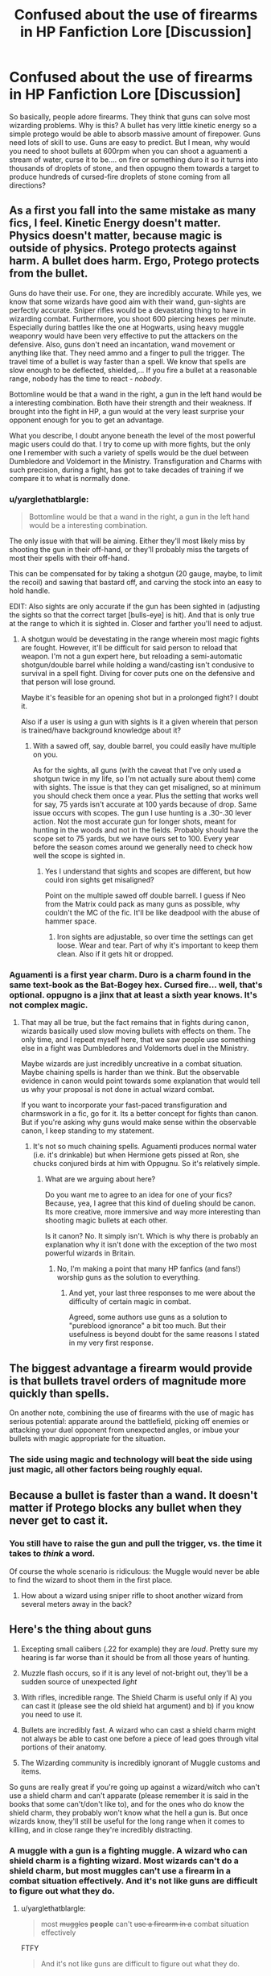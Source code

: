 #+TITLE: Confused about the use of firearms in HP Fanfiction Lore [Discussion]

* Confused about the use of firearms in HP Fanfiction Lore [Discussion]
:PROPERTIES:
:Score: 7
:DateUnix: 1463315298.0
:DateShort: 2016-May-15
:FlairText: Discussion
:END:
So basically, people adore firearms. They think that guns can solve most wizarding problems. Why is this? A bullet has very little kinetic energy so a simple protego would be able to absorb massive amount of firepower. Guns need lots of skill to use. Guns are easy to predict. But I mean, why would you need to shoot bullets at 600rpm when you can shoot a aguamenti a stream of water, curse it to be.... on fire or something duro it so it turns into thousands of droplets of stone, and then oppugno them towards a target to produce hundreds of cursed-fire droplets of stone coming from all directions?


** As a first you fall into the same mistake as many fics, I feel. Kinetic Energy doesn't matter. Physics doesn't matter, because magic is outside of physics. Protego protects against harm. A bullet does harm. Ergo, Protego protects from the bullet.

Guns do have their use. For one, they are incredibly accurate. While yes, we know that some wizards have good aim with their wand, gun-sights are perfectly accurate. Sniper rifles would be a devastating thing to have in wizarding combat. Furthermore, you shoot 600 piercing hexes per minute. Especially during battles like the one at Hogwarts, using heavy muggle weaponry would have been very effective to put the attackers on the defensive. Also, guns don't need an incantation, wand movement or anything like that. They need ammo and a finger to pull the trigger. The travel time of a bullet is way faster than a spell. We know that spells are slow enough to be deflected, shielded,... If you fire a bullet at a reasonable range, nobody has the time to react - /nobody/.

Bottomline would be that a wand in the right, a gun in the left hand would be a interesting combination. Both have their strength and their weakness. If brought into the fight in HP, a gun would at the very least surprise your opponent enough for you to get an advantage.

What you describe, I doubt anyone beneath the level of the most powerful magic users could do that. I try to come up with more fights, but the only one I remember with such a variety of spells would be the duel between Dumbledore and Voldemort in the Ministry. Transfiguration and Charms with such precision, during a fight, has got to take decades of training if we compare it to what is normally done.
:PROPERTIES:
:Author: UndeadBBQ
:Score: 19
:DateUnix: 1463317748.0
:DateShort: 2016-May-15
:END:

*** u/yarglethatblargle:
#+begin_quote
  Bottomline would be that a wand in the right, a gun in the left hand would be a interesting combination.
#+end_quote

The only issue with that will be aiming. Either they'll most likely miss by shooting the gun in their off-hand, or they'll probably miss the targets of most their spells with their off-hand.

This can be compensated for by taking a shotgun (20 gauge, maybe, to limit the recoil) and sawing that bastard off, and carving the stock into an easy to hold handle.

EDIT: Also sights are only accurate if the gun has been sighted in (adjusting the sights so that the correct target [bulls-eye] is hit). And that is only true at the range to which it is sighted in. Closer and farther you'll need to adjust.
:PROPERTIES:
:Author: yarglethatblargle
:Score: 2
:DateUnix: 1463319538.0
:DateShort: 2016-May-15
:END:

**** A shotgun would be devestating in the range wherein most magic fights are fought. However, it'll be difficult for said person to reload that weapon. I'm not a gun expert here, but reloading a semi-automatic shotgun/double barrel while holding a wand/casting isn't condusive to survival in a spell fight. Diving for cover puts one on the defensive and that person will lose ground.

Maybe it's feasible for an opening shot but in a prolonged fight? I doubt it.

Also if a user is using a gun with sights is it a given wherein that person is trained/have background knowledge about it?
:PROPERTIES:
:Author: firingmahlazors
:Score: 3
:DateUnix: 1463323895.0
:DateShort: 2016-May-15
:END:

***** With a sawed off, say, double barrel, you could easily have multiple on you.

As for the sights, all guns (with the caveat that I've only used a shotgun twice in my life, so I'm not actually sure about them) come with sights. The issue is that they can get misaligned, so at minimum you should check them once a year. Plus the setting that works well for say, 75 yards isn't accurate at 100 yards because of drop. Same issue occurs with scopes. The gun I use hunting is a .30-.30 lever action. Not the most accurate gun for longer shots, meant for hunting in the woods and not in the fields. Probably should have the scope set to 75 yards, but we have ours set to 100. Every year before the season comes around we generally need to check how well the scope is sighted in.
:PROPERTIES:
:Author: yarglethatblargle
:Score: 3
:DateUnix: 1463324460.0
:DateShort: 2016-May-15
:END:

****** Yes I understand that sights and scopes are different, but how could iron sights get misaligned?

Point on the multiple sawed off double barrell. I guess if Neo from the Matrix could pack as many guns as possible, why couldn't the MC of the fic. It'll be like deadpool with the abuse of hammer space.
:PROPERTIES:
:Author: firingmahlazors
:Score: 1
:DateUnix: 1463325248.0
:DateShort: 2016-May-15
:END:

******* Iron sights are adjustable, so over time the settings can get loose. Wear and tear. Part of why it's important to keep them clean. Also if it gets hit or dropped.
:PROPERTIES:
:Author: yarglethatblargle
:Score: 2
:DateUnix: 1463325603.0
:DateShort: 2016-May-15
:END:


*** Aguamenti is a first year charm. Duro is a charm found in the same text-book as the Bat-Bogey hex. Cursed fire... well, that's optional. oppugno is a jinx that at least a sixth year knows. It's not complex magic.
:PROPERTIES:
:Score: 1
:DateUnix: 1465384444.0
:DateShort: 2016-Jun-08
:END:

**** That may all be true, but the fact remains that in fights during canon, wizards basically used slow moving bullets with effects on them. The only time, and I repeat myself here, that we saw people use something else in a fight was Dumbledores and Voldemorts duel in the Ministry.

Maybe wizards are just incredibly uncreative in a combat situation. Maybe chaining spells is harder than we think. But the observable evidence in canon would point towards some explanation that would tell us why your proposal is not done in actual wizard combat.

If you want to incorporate your fast-paced transfiguration and charmswork in a fic, go for it. Its a better concept for fights than canon. But if you're asking why guns would make sense within the observable canon, I keep standing to my statement.
:PROPERTIES:
:Author: UndeadBBQ
:Score: 2
:DateUnix: 1465385500.0
:DateShort: 2016-Jun-08
:END:

***** It's not so much chaining spells. Aguamenti produces normal water (i.e. it's drinkable) but when Hermione gets pissed at Ron, she chucks conjured birds at him with Oppugnu. So it's relatively simple.
:PROPERTIES:
:Score: 1
:DateUnix: 1465544132.0
:DateShort: 2016-Jun-10
:END:

****** What are we arguing about here?

Do you want me to agree to an idea for one of your fics? Because, yea, I agree that this kind of dueling should be canon. Its more creative, more immersive and way more interesting than shooting magic bullets at each other.

Is it canon? No. It simply isn't. Which is why there is probably an explanation why it isn't done with the exception of the two most powerful wizards in Britain.
:PROPERTIES:
:Author: UndeadBBQ
:Score: 1
:DateUnix: 1465561271.0
:DateShort: 2016-Jun-10
:END:

******* No, I'm making a point that many HP fanfics (and fans!) worship guns as the solution to everything.
:PROPERTIES:
:Score: 1
:DateUnix: 1465563148.0
:DateShort: 2016-Jun-10
:END:

******** And yet, your last three responses to me were about the difficulty of certain magic in combat.

Agreed, some authors use guns as a solution to "pureblood ignorance" a bit too much. But their usefulness is beyond doubt for the same reasons I stated in my very first response.
:PROPERTIES:
:Author: UndeadBBQ
:Score: 1
:DateUnix: 1465564372.0
:DateShort: 2016-Jun-10
:END:


** The biggest advantage a firearm would provide is that bullets travel orders of magnitude more quickly than spells.

On another note, combining the use of firearms with the use of magic has serious potential: apparate around the battlefield, picking off enemies or attacking your duel opponent from unexpected angles, or imbue your bullets with magic appropriate for the situation.
:PROPERTIES:
:Author: Amazements
:Score: 6
:DateUnix: 1463317133.0
:DateShort: 2016-May-15
:END:

*** The side using magic and technology will beat the side using just magic, all other factors being roughly equal.
:PROPERTIES:
:Author: Starfox5
:Score: 6
:DateUnix: 1463318673.0
:DateShort: 2016-May-15
:END:


** Because a bullet is faster than a wand. It doesn't matter if Protego blocks any bullet when they never get to cast it.
:PROPERTIES:
:Author: hchan1
:Score: 9
:DateUnix: 1463317970.0
:DateShort: 2016-May-15
:END:

*** You still have to raise the gun and pull the trigger, vs. the time it takes to /think/ a word.

Of course the whole scenario is ridiculous: the Muggle would never be able to find the wizard to shoot them in the first place.
:PROPERTIES:
:Author: Taure
:Score: 3
:DateUnix: 1463521114.0
:DateShort: 2016-May-18
:END:

**** How about a wizard using sniper rifle to shoot another wizard from several meters away in the back?
:PROPERTIES:
:Author: mk1961
:Score: 1
:DateUnix: 1465768673.0
:DateShort: 2016-Jun-13
:END:


** Here's the thing about guns

1. Excepting small calibers (.22 for example) they are /loud/. Pretty sure my hearing is far worse than it should be from all those years of hunting.

2. Muzzle flash occurs, so if it is any level of not-bright out, they'll be a sudden source of unexpected /light/

3. With rifles, incredible range. The Shield Charm is useful only if A) you can cast it (please see the old shield hat argument) and b) if you know you need to use it.

4. Bullets are incredibly fast. A wizard who can cast a shield charm might not always be able to cast one before a piece of lead goes through vital portions of their anatomy.

5. The Wizarding community is incredibly ignorant of Muggle customs and items.

So guns are really great if you're going up against a wizard/witch who can't use a shield charm and can't apparate (please remember it is said in the books that some can't/don't like to), and for the ones who do know the shield charm, they probably won't know what the hell a gun is. But once wizards know, they'll still be useful for the long range when it comes to killing, and in close range they're incredibly distracting.
:PROPERTIES:
:Author: yarglethatblargle
:Score: 5
:DateUnix: 1463319352.0
:DateShort: 2016-May-15
:END:

*** A muggle with a gun is a fighting muggle. A wizard who can shield charm is a fighting wizard. Most wizards can't do a shield charm, but most muggles can't use a firearm in a combat situation effectively. And it's not like guns are difficult to figure out what they do.
:PROPERTIES:
:Score: 1
:DateUnix: 1465384736.0
:DateShort: 2016-Jun-08
:END:

**** u/yarglethatblargle:
#+begin_quote
  most +muggles+ *people* can't +use a firearm in a+ combat situation effectively
#+end_quote

FTFY

#+begin_quote
  And it's not like guns are difficult to figure out what they do.
#+end_quote

The Ministry of Magic's muggle expert couldn't figure out muggle money, which has the value on it.

And you overlooked the whole point of my post. So I'm just going to quote the important bit.

#+begin_quote
  they'll still be useful for the long range when it comes to killing, and in close range they're incredibly distracting
#+end_quote
:PROPERTIES:
:Author: yarglethatblargle
:Score: 1
:DateUnix: 1465387273.0
:DateShort: 2016-Jun-08
:END:


** So everybody's like guns are faster than hexes and in close combat they could be so and so.

But the only idea that has some merit is the sniper rifle one.

Humans can only focus on one thing at a time, so if you choose to use a weapon in a magical fight, at least while you're actually using the weapon you cannot use your magic. In close fight your opponent can see your weapon and then you have the issue of not what he can do to defend himself against your gun, but what you can do to defend yourself from your opponent while using your gun. And what your opponent can do to your gun. It's a gamble not worth taking, imo.

Plus, another point against that argument. In close ranged fights a knife is actually much more effective than a gun. Maybe wizards are not familiar with muggle guns, but surely they have knives. And in all the history of wizardry you want to tell me no one thought of using knives in combat? That's because they're either not effective or the effort you would put in mitigating all the weak spots you'd have is not worth it.

As for sniper rifles, I actually think that would work once or twice, as long as they don't know what they're dealing with. Once they figure it out? I don't know, but remember there's magic that lets them know your position as soon as you say a certain word out loud, a spell that affected a whole country, so who knows what they can come up with to deal with that.

Edit: despite this, I can see it being done correctly by a very strong author. Say, Frank Herbert strong. So if Herbert would return from the dead and instead of writing the 7th Dune novel he'd write HP fanfiction, and he would use this trope, something good could come out of it. But for anyone else it would be impossible.
:PROPERTIES:
:Author: throwy09
:Score: 5
:DateUnix: 1463353737.0
:DateShort: 2016-May-16
:END:

*** when you say a knife is more effective at close range, are you refering to the mythbusters episode. im not going to lie, i think that you could be a lot faster than adam with any amount of training when pulling a weapon.
:PROPERTIES:
:Author: kingsoloman28
:Score: 1
:DateUnix: 1463418343.0
:DateShort: 2016-May-16
:END:

**** Where do you think "Don't bring a gun to a knife fight" comes from?
:PROPERTIES:
:Author: throwy09
:Score: 1
:DateUnix: 1463420852.0
:DateShort: 2016-May-16
:END:

***** The expression is the other way around
:PROPERTIES:
:Author: kingsoloman28
:Score: 1
:DateUnix: 1463425616.0
:DateShort: 2016-May-16
:END:

****** It's not. The knife thing is common knowledge. Yes, at 2500m with a sniper rifle you have the upper hand, but in close combat the situation changes.

And this doesn't address the other points I made.

Edit: say you're in normal combat range for wizard fights. They see you reaching for your weapon and they apparate behind you, because they're not retards. Before you have the chance to turn around and reevaluate your surroundings you get transfigured into a mouse. The gun falls on top of you, squishing your frail body. You die. That's how I imagine these things would go.
:PROPERTIES:
:Author: throwy09
:Score: 1
:DateUnix: 1463432077.0
:DateShort: 2016-May-17
:END:

******* It only changes in close combat if you haven't drawn your gun already.
:PROPERTIES:
:Author: Starfox5
:Score: 0
:DateUnix: 1463477758.0
:DateShort: 2016-May-17
:END:

******** If you're close enough you can disarm someone with a gun with your bare hands. This being said... let's not forget about that whole magic thing going on at the same time. A fight in that world wouldn't be like a duel you see in western movies, if that's how you're imagining it. Or like shooting a defenseless animal who has no other option but running away when you're tying to kill it, if that's what you're more familiar with.
:PROPERTIES:
:Author: throwy09
:Score: 1
:DateUnix: 1463478567.0
:DateShort: 2016-May-17
:END:

********* I'm more familiar with infantry tactics, though it's been a while since my last repetition course - I'm no longer in the reserves of my country's army due to age.

So, what I envision as the typical fight is closer to squad action, or more, at ranges where knives generally play the "what an idiot!" part.

And yes, you can disarm someone with a gun with your bare Hands. But you can also shoot an unarmed attacker. And if you can disarm someone with a gun, you can disarm someone with a wand.

Though in all those cases, the guy without a weapon is at a disadvantage.
:PROPERTIES:
:Author: Starfox5
:Score: 1
:DateUnix: 1463479557.0
:DateShort: 2016-May-17
:END:


** The problem with guns is likely that it is a one-shot affair and then every magic user is aware of the threat. It isn't inconceivable that anti-bullet charms exist, or spells to sabotage guns within an area. Even runes placed upon clothing or jewellry to negate incoming muggle weaponry.

Guns and magic have existed together for a long time in the HP universe. Perhaps the upcoming movie set in America will show how it works.
:PROPERTIES:
:Author: Ward574
:Score: 2
:DateUnix: 1463396475.0
:DateShort: 2016-May-16
:END:

*** why would there be charms to stop guns. no muggles have fought wizards since the statue of secrecy in the 1600's so charms to combat them would be pointless.
:PROPERTIES:
:Author: kingsoloman28
:Score: 1
:DateUnix: 1463418492.0
:DateShort: 2016-May-16
:END:

**** Not to mention that hypothetical "destroys all guns in the entire area" charms would raise the question why no one has ever used a charm that snaps all wands in an area.
:PROPERTIES:
:Author: Starfox5
:Score: 1
:DateUnix: 1463433558.0
:DateShort: 2016-May-17
:END:

***** exactly. maybe even transfigure the wood in them.
:PROPERTIES:
:Author: kingsoloman28
:Score: 1
:DateUnix: 1463474000.0
:DateShort: 2016-May-17
:END:


*** Actually that is a good point about America.. And now I'm excited.
:PROPERTIES:
:Score: 1
:DateUnix: 1465385214.0
:DateShort: 2016-Jun-08
:END:


** Because guns have far better range, rate of fire, and can be aimed far more easily than spells. In the time you cast one spell, dozens of bullets can be on their way to you.

How well they do against magic shields has never been shown in canon, so that's all up to the author.

But I have to point out that your proposed course of action is something no canon wizard has ever been seen doing. And it would likely take a transfiguration expert with a lot of experience to achieve. For the average wizard who has trouble casting a shield spell (which is canon - the Ministry bought shield hats from WWW for that reason), a gun could be a great tool - in the typical magical combat, even an untrained user can be effective with one. Not everyone is Dumbledore, after all.

And yet, if they actually took the time to learn how to use a gun properly in combat, they could learn how to cast effectively instead.
:PROPERTIES:
:Author: Starfox5
:Score: 5
:DateUnix: 1463316531.0
:DateShort: 2016-May-15
:END:

*** But then again, you can learn to operate an AK-47 in a day. Its one of the reasons the rifle is so popular. Combat training is a different matter entirely, but quick competency with the weapon is definitely another plus point for guns.
:PROPERTIES:
:Author: UndeadBBQ
:Score: 4
:DateUnix: 1463317895.0
:DateShort: 2016-May-15
:END:

**** You can learn how to hit a stationary, man-sized target with an assault rifle at 300 yards in five minutes - hundreds of Swiss children learn this each year in my home town. But that is not exactly a situation that will come up often in a battle involving wizards.
:PROPERTIES:
:Author: Starfox5
:Score: 5
:DateUnix: 1463318632.0
:DateShort: 2016-May-15
:END:


**** AK-47s are "operable". There's a difference between being able to use a gun vs fighting with one. I read somewhere that most gun users wouldn't be able to hit a moving target that's attacking them.
:PROPERTIES:
:Score: 1
:DateUnix: 1465384920.0
:DateShort: 2016-Jun-08
:END:

***** But most would easily learn within a few weeks. Moving targets are tricky, alright, but nothing impossibly difficult to hit. It takes training, but far less than any form of magic (which, btw, has the same problem of moving targets if you take "projectile spells" like Stupor, Avada Kedavra and so on).
:PROPERTIES:
:Author: UndeadBBQ
:Score: 1
:DateUnix: 1465385174.0
:DateShort: 2016-Jun-08
:END:


*** I explained my course of action above. Apart from the cursed fire bit, all magic can be performed by a Hogwarts school student with relatively little difficulty.
:PROPERTIES:
:Score: 1
:DateUnix: 1465384861.0
:DateShort: 2016-Jun-08
:END:

**** And yet no one ever does that in the books. Are they all stupid, or is your proposed "easy" attack maybe not so easy?
:PROPERTIES:
:Author: Starfox5
:Score: 1
:DateUnix: 1465391806.0
:DateShort: 2016-Jun-08
:END:

***** JK Rowling is a children's author, so no. But the concept of throwing lots of little things at someone is not uncommon, no.
:PROPERTIES:
:Score: 1
:DateUnix: 1465544009.0
:DateShort: 2016-Jun-10
:END:

****** She has people die in fights. By rather cruel means as well. And yet, not by the means you proposed. Once again - if it was easy, why don't they all do it?
:PROPERTIES:
:Author: Starfox5
:Score: 1
:DateUnix: 1465547914.0
:DateShort: 2016-Jun-10
:END:

******* They do similar things. My point is, why have guns when you can do that?
:PROPERTIES:
:Score: 1
:DateUnix: 1465563167.0
:DateShort: 2016-Jun-10
:END:

******** My point is: They cannot do this as easily as you claim, or we'd see such tactics in battle.
:PROPERTIES:
:Author: Starfox5
:Score: 1
:DateUnix: 1465564720.0
:DateShort: 2016-Jun-10
:END:


*** The only thing to add to this is the speed of bullets and the surprise factor of not having to say an incantation.

Additionally, guns are just plain cool.
:PROPERTIES:
:Author: SaeculaSaeculorum
:Score: 1
:DateUnix: 1463316865.0
:DateShort: 2016-May-15
:END:


** Because people like to wank over firearms. That's the reason the NRA exists, after all.

The thing about firearms in fiction is that people often think of guns as the ultimate be-all, end-all in terms of weaponry and masculinity. They've had it ingrained in their mind as the bestest most awesome thing since childhood, so they like guns in their fantasy fiction as a one-up to wizardry.

Honestly, I feel any creative use of magic is far more interesting than someone's pistol, but people like guns. They like big bangs. Magic just doesn't compare, apparently.
:PROPERTIES:
:Score: 3
:DateUnix: 1463319234.0
:DateShort: 2016-May-15
:END:

*** This exactly. I was reading a good fic recently and in the last chapter Harry just suddenly whipped out a pistol and shot Voldemort in the head. Completely wrecked the ending for me as it's just such a cop out. People should really keep their fics magical IMHO.
:PROPERTIES:
:Author: Ch1pp
:Score: 6
:DateUnix: 1463338621.0
:DateShort: 2016-May-15
:END:

**** Magicals who are open minded enough to add technologies to their arsenals gain a significant advantage over those who refuse to do so.

Snipe your fellow enemy wizards with a 50 caliber M107 from 500+ meters is a serious advantage.

Many wizards fear giants, but how about going after those things with anti-tank missiles while riding a broomstick? Giant skin may be tough, but I doubt it's tougher than 500mm of reinforced steel.

Imperius someone into suicide bombers is brutal, but taking control of nuclear missile submarines using the Imperius would be utterly terrifying.
:PROPERTIES:
:Author: InquisitorCOC
:Score: 2
:DateUnix: 1463352593.0
:DateShort: 2016-May-16
:END:

***** Fair enough but that I just find those sorts of fics to be incredibly boring. They go:

1. Purebloods aren't in touch with muggle word.

2. The good guys are the only ones with guns.

3. Game over. Harry wins and celebrates with his harem.
:PROPERTIES:
:Author: Ch1pp
:Score: 1
:DateUnix: 1463434890.0
:DateShort: 2016-May-17
:END:

****** Sadly this is how many fanfictons go. Especially point 3.
:PROPERTIES:
:Score: 2
:DateUnix: 1465385100.0
:DateShort: 2016-Jun-08
:END:

******* Yet that's the point that I find least offputing...
:PROPERTIES:
:Author: Ch1pp
:Score: 1
:DateUnix: 1465402438.0
:DateShort: 2016-Jun-08
:END:


****** Not necessarily, you might want to try *Emperor*, linkffn(5904185), though. It's probably the best story out there that mixed magic with technologies. [[/spoiler][Voldemort was learning fast here, as he eventually had Russia under his control, along with thousand of magicals and millions of muggle soldiers. Harry and the rest of Europe were going to duke it out with him in a titanic battle.]]
:PROPERTIES:
:Author: InquisitorCOC
:Score: 1
:DateUnix: 1463435365.0
:DateShort: 2016-May-17
:END:

******* [[http://www.fanfiction.net/s/5904185/1/][*/Emperor/*]] by [[https://www.fanfiction.net/u/1227033/Marquis-Black][/Marquis Black/]]

#+begin_quote
  Some men live their whole lives at peace and are content. Others are born with an unquenchable fire and change the world forever. Inspired by the rise of Napoleon, Augustus, Nobunaga, and T'sao T'sao. Very AU.
#+end_quote

^{/Site/: [[http://www.fanfiction.net/][fanfiction.net]] *|* /Category/: Harry Potter *|* /Rated/: Fiction M *|* /Chapters/: 44 *|* /Words/: 638,154 *|* /Reviews/: 1,802 *|* /Favs/: 2,858 *|* /Follows/: 2,595 *|* /Updated/: 1/26 *|* /Published/: 4/17/2010 *|* /id/: 5904185 *|* /Language/: English *|* /Genre/: Adventure *|* /Characters/: Harry P. *|* /Download/: [[http://www.p0ody-files.com/ff_to_ebook/ffn-bot/index.php?id=5904185&source=ff&filetype=epub][EPUB]] or [[http://www.p0ody-files.com/ff_to_ebook/ffn-bot/index.php?id=5904185&source=ff&filetype=mobi][MOBI]]}

--------------

*FanfictionBot*^{1.3.7} *|* [[[https://github.com/tusing/reddit-ffn-bot/wiki/Usage][Usage]]] | [[[https://github.com/tusing/reddit-ffn-bot/wiki/Changelog][Changelog]]] | [[[https://github.com/tusing/reddit-ffn-bot/issues/][Issues]]] | [[[https://github.com/tusing/reddit-ffn-bot/][GitHub]]] | [[[https://www.reddit.com/message/compose?to=%2Fu%2Ftusing][Contact]]]

^{/New in this version: PM request support!/}
:PROPERTIES:
:Author: FanfictionBot
:Score: 1
:DateUnix: 1463435413.0
:DateShort: 2016-May-17
:END:


******* Huh. Might give it a try.
:PROPERTIES:
:Score: 1
:DateUnix: 1465384985.0
:DateShort: 2016-Jun-08
:END:


**** I agree that the situation you described is bad, horrible writing, but i feel that firearms and magic can be a compelling story.

I feel that for large scale fighting, guns are better until close quarters confined spaces. But it has to be brought in organically and not just randomly pulled out of somewhere the sun doesn't shine.
:PROPERTIES:
:Author: chahn32
:Score: 1
:DateUnix: 1463348871.0
:DateShort: 2016-May-16
:END:

***** Perhaps but it just isn't for me. I agree that guns would logically be good for combat but I prefer the idea of people in robes and pointy hats slinging spells at each other.
:PROPERTIES:
:Author: Ch1pp
:Score: 3
:DateUnix: 1463349146.0
:DateShort: 2016-May-16
:END:

****** It really only works in specific styles of fics. For the most part I agree with you
:PROPERTIES:
:Author: chahn32
:Score: 6
:DateUnix: 1463352060.0
:DateShort: 2016-May-16
:END:


****** Don't you think combatants want to maximize their own effectiveness in wars?

The side refusing to do so will always lose.

War is never about playing fair, but about being as unfair as possible.
:PROPERTIES:
:Author: InquisitorCOC
:Score: 2
:DateUnix: 1463352749.0
:DateShort: 2016-May-16
:END:

******* I get that but I was just saying my person preferance is non-gun fics. I have only rarely read fics where guns were an important plot point and not the only plot point.
:PROPERTIES:
:Author: Ch1pp
:Score: 1
:DateUnix: 1463434712.0
:DateShort: 2016-May-17
:END:


** u/viol8er:
#+begin_quote
  Gaiety Ollivander, the nineteen year old great-granddaughter of Garrick Ollivander, opened her wooden case, revealing her carving tools, her original wand, and a branding iron with vials of liquid gold and liquid silver. She took out the knives and set them on the table then laid out the branding iron and the vials, pulling a scant ounce of each into modern syringes.

  The blank of ivy wood and a dragon heartstring---both very common ingredients---awaited her first foray into a complete wand instead of just assembly line runic work. She took the half inch sickle blade and began carving the blank down to a rough heptagonal shape, twisting it so that its eleven inch length would have three full rotations.

  She winced as she cut herself and scowled, flicking the blood away, then used a muggle styptic pen to close the wound---magic near a raw wand was the best way to destroy one---and went back to carving, slower. I know better, she thought to herself angrily.

  With the rough shape done, she placed the wand into the holding stand and took out the flensing, coring, and obsidian flake blades.

  The obsidian flake blade was the first to be used, the only magical item used to make a wand. She ran it carefully along the wood, following the strongest looking grain from tip to tip, making sure she didn't go too deep.

  Sure she had done it correctly, she loaded the heartstring into the coring knife and inserted it, pressing it past the depth of the obsidian blade's cut, twisting. The blade spun, cutting the core cavity and expelling it out of the secondary cavity of the knife. She moved it, just a hair, and spun it again.

  Four hours later, she had finished coring the wand and began moving it backwards, watching the heartstring slowly bond to the wand wood.

  The core installed, Gaiety took the syringe of silver and carefully lined the cut with it, watching the magic of the obsidian blade left behind in the grain of the wood use the magical potential of the silver to bond it back together.

  "Well done."

  She jumped in fright and turned to look at her great-grandfather, breathing hard, a little unnerved by his intensity. "Gramps!"

  "Carry on."

  She took out the last piece to complete the raw wand, a small dragon pearl---actually a piece of talon fashioned into a orb using the dragon's own scales---and carefully inserted it into the cavity at the tip of the wand, carefully undoing the metal string she had used to compress the pearl, allowing it to expand and fit into the cavity she had carved for it. While her grandfather and great-grandfather eschewed decorative accents, she felt that each of her wands required them.

  She spent the rest of the day doing the final carving, using the flensing blade, taking almost dust sized particles with each pass until it was completed, the wood dust and the other ones she would shred and compact later, mixing with the silver to finish the wand.

  ~•~

  Garrick Ollivander watched his youngest descendant leave his shop then picked up the raw wand, twirling it, checking for the closing. He had been a little surprised she didn't use three biscuits to strengthen the seam but the curving she had been forced to follow would have made them harder to install and only a reinforcement of a natural strengthening. "Exceeds Expectations, my dear," he said then placed the wand back in the carving slot. "She will cut and burn you well, little one. When she's finished with you, a golden lacquer will adorn you and then, should you pass muster, you will be the first of her wands to join my wands awaiting young witches and wizards, ready to use you or your siblings in their education magicks. Someday you may do great things, terrible things, or some mixture of both. Choose your companion well little one," he whispered, taking his hand away. He made a mental note to remind her to speak to the wands she crafted as she did so. The wand looked for a moment as if it was about to tremble as he walked away.

  ~•~

  Gaiety studied the documents her great-grandfather had given her. She was to carve the blanks to roughly fit the dimensions of metal objects she didn't understand at all but would do as asked. The dimensions would test her skills since they would occasionally be thinner than a ring of growth and have cavities and holes yet would still have to hold a core and the multi piece wand design of two of the units would require her to create numerous prototypes. And were of a wood type wholly unsuitable for most wands.

  She turned to see her father busy carving a staff for a customer and decided to just start. Failures will teach me just as much as asking for help, she decided.

  ~•~

  Ollivander nodded. She had finished the single piece one and it looked correct. He took out a pair of calipers and other measuring devices then checked each dimension, seeing she had done it all near flawlessly. The only mar on its finish was a runic heart with an x through it. Her maker's mark on a small plane of the wood that was too high. It would be carved off carefully so he could add the runes after installing the liquified core. The design specifically required no maker's mark due to its technical illegality.

  ~•~

  Three months had passed and finally Gaiety had finished the carvings to Ollivander's approval and was off for a few weeks with her friends to Australia.

  While she was gone, Ollivander closed the shop and began the process of carving war runes on the three receivers. Designed to make a wand obey any master, it would cripple the wands for anything beyond destructive magic. The last time he had done this, he had conjured some songbirds and ended up with mutilated inferi birds, disgusting little avians that had made the elderly man who had lived and survived through two wars vomit. But if the wand decides to choose the user, even if designed for combat only, Garrick mused.

  Over a week he carved, burnt, and embellished with gold arrays of runes that covered every millimeter of the receiver, so small he had to use a seven array lens system to make the runes large enough to see.

  On the eighth day he carefully mixed ironwood dust and liquified silver then began painting it onto the wand, filling in the runes, making the receiver look solid once more. When it was complete and covered with seven layers of a diamond hard ebon lacquer, he tried to cast a reducto against a conjured block of wood. A miasma of charcoal was all that was left.

  "You've been crafted for a purpose," he told the wand. "For a specific user. He plans to use you in new and fairly exciting ways. Please, be a good wand for him. While he has his wand already, you are more than an experimental design. The care required to make you, he could have taken any wand and bonded it to the device you're shaped to be a part of. To make a whole from many pieces. So, understand, you're not just an experiment, you're a part of a whole. You and your two brethren will likely be his protectors." He was thoughtful for a moment. "I know you can't know who Harry Potter is but you're to be his. His companions. His allies. His tools. Be excellent tools for him, prove that you're what he needs." Garrick knew they weren't just experiments.

  The wand/receiver trembled in his hand, growing warmer, then stopped.

  He placed the wand carefully on the stand then remeasured and sanded off some of the lacquer in a few of the holes. With the first done, he started on the second. Gaiety's runic arrays were too simple so those would add another day or two to the crafting of the next day.
#+end_quote
:PROPERTIES:
:Author: viol8er
:Score: 1
:DateUnix: 1463366154.0
:DateShort: 2016-May-16
:END:


** Because if they would just grab a freaking sniper 1 shot to the head and we're voldemort free!
:PROPERTIES:
:Author: laserthrasher1
:Score: 1
:DateUnix: 1463442737.0
:DateShort: 2016-May-17
:END:


** [deleted]
:PROPERTIES:
:Score: 1
:DateUnix: 1463443664.0
:DateShort: 2016-May-17
:END:

*** [deleted]
:PROPERTIES:
:Score: 2
:DateUnix: 1463444154.0
:DateShort: 2016-May-17
:END:

**** In my first story, the good guys used magic mostly for transportation, spotting and "fixing" the enemy in place, and protection, but left the killing usually to firearms.
:PROPERTIES:
:Author: Starfox5
:Score: 1
:DateUnix: 1463477629.0
:DateShort: 2016-May-17
:END:


*** Shield charms do block physical objects, so yes. But it's not just time. Fred and George enchanted clothes to be permanently shielded. Raising and sighting a gun on a dynamic target is difficult and takes time to get a good hit without good luck, so it's quite probable that a protego can be thrown up in less time than an accurate bullet can go out. (Note to self. Enchant self aiming guns ASAP)
:PROPERTIES:
:Score: 1
:DateUnix: 1465384598.0
:DateShort: 2016-Jun-08
:END:


** Also,

#+begin_quote
  "The question of why a wizard would need a sword, though often asked, is easily answered. In the days before the International Statute of Secrecy, when wizards mingled freely with Muggles, they would use swords to defend themselves just as often as wands. Indeed, it was considered unsporting to use a wand against a Muggle sword (which is not to say it was never done). Many gifted wizards were also accomplished duellists in the conventional sense, Gryffindor among them.

  There have been many enchanted swords in folklore. The Sword of Nuadu, part of the four legendary treasures of Tuatha Dé Danann, was invincible when drawn. Gryffindor's sword owes something to the legend of Excalibur, the sword of King Arthur, which in some legends must be drawn from a stone by the rightful king. The idea of fitness to carry the sword is echoed in the sword of Gryffindor's return to worthy members of its true owner's house."
#+end_quote

So the use of firearms is just an evolution of a martial wizard.
:PROPERTIES:
:Author: viol8er
:Score: 1
:DateUnix: 1463501118.0
:DateShort: 2016-May-17
:END:


** If you're still interested about this, OP, I found [[https://docs.google.com/document/d/1g9K-1XDA7N-Gar3vLysh6l5CMn-pty0rldz_cHvQVss/edit][this]] awesome essay by the awesome [[/u/taure]]
:PROPERTIES:
:Author: throwy09
:Score: 1
:DateUnix: 1463517491.0
:DateShort: 2016-May-18
:END:


** Guns are stupid because magic. If wizards can make whole buildings jump out of the way of a vehicle moving at ludicrous speeds I'm pretty sure an enchantment to make bullets swerve and avoid them would be nothing. And it's not like wizards are completely ignorant of the concept of non-magical ranged weaponry, so I'm sure they've thought of something already.

Also the firearms knowledge on display itt is laughably bad.
:PROPERTIES:
:Score: 1
:DateUnix: 1463572197.0
:DateShort: 2016-May-18
:END:
